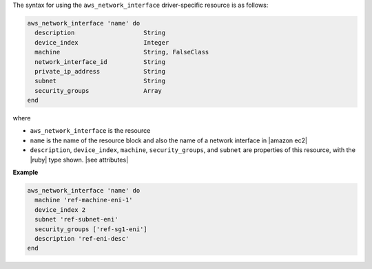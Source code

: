 .. The contents of this file are included in multiple topics.
.. This file should not be changed in a way that hinders its ability to appear in multiple documentation sets.

The syntax for using the ``aws_network_interface`` driver-specific resource is as follows:

.. code-block:: ruby

   aws_network_interface 'name' do
     description                   String
     device_index                  Integer
     machine                       String, FalseClass
     network_interface_id          String
     private_ip_address            String
     subnet                        String
     security_groups               Array
   end

where 

* ``aws_network_interface`` is the resource
* ``name`` is the name of the resource block and also the name of a network interface in |amazon ec2|
* ``description``, ``device_index``, ``machine``, ``security_groups``, and ``subnet`` are properties of this resource, with the |ruby| type shown. |see attributes|

**Example**

.. code-block:: ruby

   aws_network_interface 'name' do
     machine 'ref-machine-eni-1'
     device_index 2
     subnet 'ref-subnet-eni'
     security_groups ['ref-sg1-eni']
     description 'ref-eni-desc'
   end
